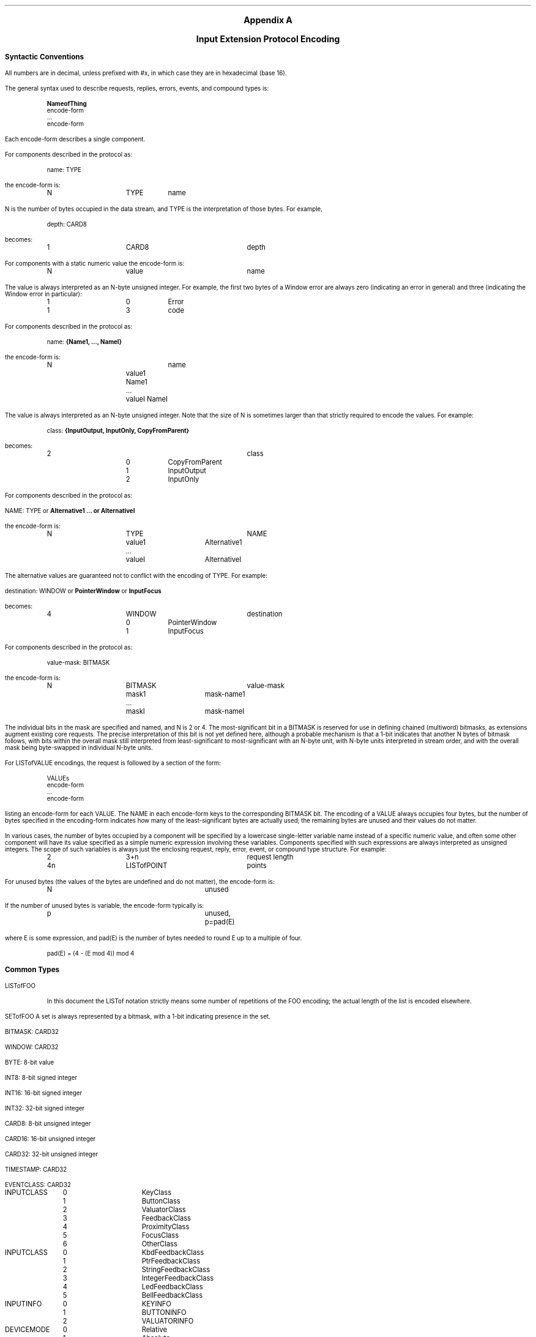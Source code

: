 \&
.sp 1
.XS
Appendix A \- Input Extension Protocol Encoding
.XE
.ce 2
.ps 11
.nr PS 11
.ps +2
\fBAppendix A\fP

\fBInput Extension Protocol Encoding\fP
.ps
.sp 2
.LP
.ps 9
.nr PS 9
.vs 10
.nr VS 10
.\"The sections in this appendix correspond to their number counterparts
.\"in the protocol document.
.ps +2
\fBSyntactic Conventions\fP
.ps -3
.LP
All numbers are in decimal, 
unless prefixed with #x, in which case they are in hexadecimal (base 16).
.LP
The general syntax used to describe requests, replies, errors, events, and
compound types is:
.LP
.DS I
\fBNameofThing\fP
  encode-form
  ...
  encode-form
.DE
Each encode-form describes a single component.
.LP
For components described in the protocol as:
.LP
.DS I
name: TYPE
.DE
the encode-form is:
.LP
.DS I
.TA 1i 1.5i 2.5i
.ta 1i 1.5i 2.5i
N	TYPE	name
.DE
N is the number of bytes occupied in the data stream, 
and TYPE is the interpretation of those bytes.
For example,
.LP
.DS I
.TA 1i 1.5i
.ta 1i 1.5i
depth: CARD8
.DE
becomes:
.LP
.DS I
.TA 1i 1.5i 2.5i 
.ta 1i 1.5i 2.5i
1	CARD8	depth
.DE
For components with a static numeric value the encode-form is:
.LP
.DS I
.TA 1i 1.5i 2.5i
.ta 1i 1.5i 2.5i
N	value	name
.DE
The value is always interpreted as an N-byte unsigned integer.
For example, 
the first two bytes of a Window error are always zero (indicating an
error in general) and three (indicating the Window error in particular):
.LP
.DS I
.TA 1i 1.5i 2.5i
.ta 1i 1.5i 2.5i
1	0	Error
1	3	code
.DE
For components described in the protocol as:
.LP
.DS I
name: \fB{Name1, ..., NameI}\fP
.DE
.LP
the encode-form is:
.LP
.DS I
.TA 1i 1.5i 2.5i
.ta 1i 1.5i 2.5i
N		name
	value1 Name1
	...
	valueI NameI
.DE
The value is always interpreted as an N-byte unsigned integer.
Note that the size of N is sometimes larger than that strictly required 
to encode the values.
For example:
.LP
.DS I
class: \fB{InputOutput, InputOnly, CopyFromParent}\fP
.DE
.LP
becomes:
.LP
.DS I
.TA 1i 1.5i 2.5i 3i
.ta 1i 1.5i 2.5i 3i
2			class
	0	CopyFromParent
	1	InputOutput
	2	InputOnly
.DE
For components described in the protocol as:
.DS I
.LP
NAME: TYPE or \fBAlternative1 ... or AlternativeI\fP
.DE
.LP
the encode-form is:
.LP
.DS I
.TA 1i 1.5i 2i 2.5i 3i
.ta 1i 1.5i 2i 2.5i 3i
N	TYPE			NAME
	value1	Alternative1
	...
	valueI	AlternativeI
.DE
The alternative values are guaranteed not to conflict with the encoding
of TYPE.  
For example:
.DS
.LP
destination: WINDOW or \fBPointerWindow\fP or \fBInputFocus\fP
.DE
.LP
becomes:
.LP
.DS I
.TA 1i 1.5i 2.5i
.ta 1i 1.5i 2.5i
4	WINDOW		destination
	0	PointerWindow
	1	InputFocus
.DE
For components described in the protocol as:
.LP
.DS I
.TA 1i 1.5i
.ta 1i 1.5i
value-mask: BITMASK
.DE
the encode-form is:
.LP
.DS I
.TA 1i 1.5i 2i 2.5i 
.ta 1i 1.5i 2i 2.5i
N	BITMASK			value-mask
	mask1	mask-name1
	...
	maskI	mask-nameI
.DE
The individual bits in the mask are specified and named, 
and N is 2 or 4.
The most-significant bit in a BITMASK is reserved for use in defining
chained (multiword) bitmasks, as extensions augment existing core requests.
The precise interpretation of this bit is not yet defined here, 
although a probable mechanism is that a 1-bit indicates that another N bytes 
of bitmask follows, with bits within the overall mask still interpreted 
from least-significant to most-significant with an N-byte unit, with N-byte units 
interpreted in stream order, and with the overall mask being byte-swapped 
in individual N-byte units.
.LP
For LISTofVALUE encodings, the request is followed by a section of the form:
.LP
.DS I
.TA 1i 1.5i
.ta 1i 1.5i
VALUEs
 encode-form
 ...
 encode-form
.DE
listing an encode-form for each VALUE.
The NAME in each encode-form keys to the corresponding BITMASK bit.
The encoding of a VALUE always occupies four bytes, 
but the number of bytes specified in the encoding-form indicates how
many of the least-significant bytes are actually used; 
the remaining bytes are unused and their values do not matter.
.LP
In various cases, the number of bytes occupied by a component will be specified
by a lowercase single-letter variable name instead of a specific numeric
value, and often some other component will have its value specified as a
simple numeric expression involving these variables.
Components specified with such expressions are always interpreted 
as unsigned integers.
The scope of such variables is always just the enclosing request, reply, 
error, event, or compound type structure.
For example:
.LP
.DS I
.TA 1i 1.5i 2i 2.5i
.ta 1i 1.5i 2i 2.5i
2	3+n			request length
4n	LISTofPOINT		points
.DE
For unused bytes (the values of the bytes are undefined and do not matter),
the encode-form is:
.LP
.DS I
.TA 1i 1.5i 2i 2.5i
.ta 1i 1.5i 2i 2.5i
N			unused
.DE
If the number of unused bytes is variable, the encode-form typically is:
.LP
.DS I
.TA 1i 1.5i 2i 2.5i
.ta 1i 1.5i 2i 2.5i
p			unused, p=pad(E)
.DE
where E is some expression,
and pad(E) is the number of bytes needed to round E up to a multiple of four.
.LP
.DS I
.TA 1i 1.5i 2i 2.5i
.ta 1i 1.5i 2i 2.5i
pad(E) = (4 - (E mod 4)) mod 4
.DE
.ps +2
\fBCommon Types\fP
.ps
.LP
LISTofFOO
.IP
In this document the LISTof notation strictly means some number of repetitions
of the FOO encoding; 
the actual length of the list is encoded elsewhere.
.LP
SETofFOO
.P 1
A set is always represented by a bitmask, with a 1-bit indicating presence in
the set.
.LP
BITMASK: CARD32
.LP
WINDOW: CARD32
.LP
BYTE: 8-bit value
.LP
INT8: 8-bit signed integer
.LP
INT16: 16-bit signed integer
.LP
INT32: 32-bit signed integer
.LP
CARD8: 8-bit unsigned integer
.LP
CARD16: 16-bit unsigned integer
.LP
CARD32: 32-bit unsigned integer
.LP
TIMESTAMP: CARD32
.LP
EVENTCLASS: CARD32
.LP
.DS 0
.TA .75i 1.75i
.ta .75i 1.75i
INPUTCLASS
	0	KeyClass
	1	ButtonClass
	2	ValuatorClass
	3	FeedbackClass
	4	ProximityClass
	5	FocusClass
	6	OtherClass
.DE
.LP
.DS 0
.TA .75i 1.75i
.ta .75i 1.75i
INPUTCLASS
	0	KbdFeedbackClass
	1	PtrFeedbackClass
	2	StringFeedbackClass
	3	IntegerFeedbackClass
	4	LedFeedbackClass
	5	BellFeedbackClass
.DE
.LP
.DS 0
.TA .75i 1.75i
.ta .75i 1.75i
INPUTINFO
	0	KEYINFO
	1	BUTTONINFO
	2	VALUATORINFO
.DE
.LP
.DS 0
.TA .75i 1.75i
.ta .75i 1.75i
DEVICEMODE
	0	Relative
	1	Absolute
.DE
.LP
.DS 0
.TA .75i 1.75i
.ta .75i 1.75i
PROXIMITYSTATE
	0	InProximity
	1	OutOfProximity
.DE
.LP
.DS 0
.TA .75i 1.75i
.ta .75i 1.75i
BOOL
	0	False
	1	True
.DE
.LP
KEYSYM: CARD32
.LP
KEYCODE: CARD8
.LP
BUTTON: CARD8
.LP
.DS 0
.TA .75i 1.75i
.ta .75i 1.75i
SETofKEYBUTMASK
	#x0001	Shift
	#x0002	Lock
	#x0004	Control
	#x0008	Mod1
	#x0010	Mod2
	#x0020	Mod3
	#x0040	Mod4
	#x0080	Mod5
	#x0100	Button1
	#x0200	Button2
	#x0400	Button3
	#x0800	Button4
	#x1000	Button5
	#xe000	unused but must be zero
.DE
.LP
.DS 0
.TA .75i 1.75i
.ta .75i 1.75i
SETofKEYMASK
	encodings are the same as for SETofKEYBUTMASK, except with
	#xff00		unused but must be zero
.DE
.LP
STRING8: LISTofCARD8
.LP
.DS 0
.TA .2i .5i 1.5i 2.5i
.ta .2i .5i 1.5i 2.5i
STR
	1	n		length of name in bytes
	n	STRING8		name
.DE
.ps +2
\fBErrors\fP
.ps
.LP
.DS 0
.TA .2i .5i 1.5i 2.5i
.ta .2i .5i 1.5i 2.5i
Request
	1	0		Error
	1	1		code
	2	CARD16		sequence number
	4			unused
	2	CARD16		minor opcode
	1	CARD8		major opcode
	21			unused
.DE
.LP
.DS 0
.TA .2i .5i 1.5i 2.5i
.ta .2i .5i 1.5i 2.5i
Value
	1	0		Error
	1	2		code
	2	CARD16		sequence number
	4	<32-bits>		bad value
	2	CARD16		minor opcode
	1	CARD8		major opcode
	21			unused
.DE
.LP
.DS 0
.TA .2i .5i 1.5i 2.5i
.ta .2i .5i 1.5i 2.5i
Window
	1	0		Error
	1	3		code
	2	CARD16		sequence number
	4	CARD32		bad resource id
	2	CARD16		minor opcode
	1	CARD8		major opcode
	21			unused
.DE
.LP
.DS 0
.TA .2i .5i 1.5i 2.5i
.ta .2i .5i 1.5i 2.5i
Match
	1	0		Error
	1	8		code
	2	CARD16		sequence number
	4			unused
	2	CARD16		minor opcode
	1	CARD8		major opcode
	21			unused
.DE
.LP
.DS 0
.TA .2i .5i 1.5i 2.5i
.ta .2i .5i 1.5i 2.5i
Access
	1	0		Error
	1	10		code
	2	CARD16		sequence number
	4			unused
	2	CARD16		minor opcode
	1	CARD8		major opcode
	21			unused
.DE
.LP
.DS 0
.TA .2i .5i 1.5i 2.5i
.ta .2i .5i 1.5i 2.5i
Alloc
	1	0		Error
	1	11		code
	2	CARD16		sequence number
	4			unused
	2	CARD16		minor opcode
	1	CARD8		major opcode
	21			unused
.DE
.LP
.DS 0
.TA .2i .5i 1.5i 2.5i
.ta .2i .5i 1.5i 2.5i
Name
	1	0		Error
	1	15		code
	2	CARD16		sequence number
	4			unused
	2	CARD16		minor opcode
	1	CARD8		major opcode
	21			unused
.DE
.LP
.DS 0
.TA .2i .5i 1.5i 2.5i
.ta .2i .5i 1.5i 2.5i
Device
	1	0		Error
	1	CARD8		code
	2	CARD16		sequence number
	4			unused
	2	CARD16		minor opcode
	1	CARD8		major opcode
	21			unused
.DE
.LP
.DS 0
.TA .2i .5i 1.5i 2.5i
.ta .2i .5i 1.5i 2.5i
Event
	1	0		Error
	1	CARD8		code
	2	CARD16		sequence number
	4			unused
	2	CARD16		minor opcode
	1	CARD8		major opcode
	21			unused
.DE
.LP
.DS 0
.TA .2i .5i 1.5i 2.5i
.ta .2i .5i 1.5i 2.5i
Mode
	1	0		Error
	1	CARD8		code
	2	CARD16		sequence number
	4			unused
	2	CARD16		minor opcode
	1	CARD8		major opcode
	21			unused
.DE
.LP
.DS 0
.TA .2i .5i 1.5i 2.5i
.ta .2i .5i 1.5i 2.5i
Class
	1	0		Error
	1	CARD8		code
	2	CARD16		sequence number
	4			unused
	2	CARD16		minor opcode
	1	CARD8		major opcode
	21			unused
.DE
.ps +2
Keyboards
.ps
.LP
KEYCODE values are always greater than 7 (and less than 256).
.LP
KEYSYM values with the bit #x10000000 set are reserved as vendor-specific.
.LP
The names and encodings of the standard KEYSYM values are contained in 
.\"Appendix B, Keysym Encoding.
appendix F.
.LP
.ps +2
Pointers
.ps
.LP
BUTTON values are numbered starting with one.
.LP
.ps +2
Requests
.ps
.LP
.DS 0
.TA .2i .5i 1.5i 2.5i
.ta .2i .5i 1.5i 2.5i
GetExtensionVersion
	1	CARD8		input extension opcode
	1	1		GetExtensionVersion opcode
	2	2+(n+p)/4		request length
	2	n		length of name
	2			unused
	n	STRING8		name
	p			unused, p=pad(n)
.DE
.DS 0
.TA .2i .5i 1.5i 2.5i
.ta .2i .5i 1.5i 2.5i
 =>
	1	1		Reply
	1	1		GetExtensionVersion opcode
	2	CARD16		sequence number
	4	0		reply length
	2	CARD16		major version
	2	CARD16		minor version
	1	BOOL		present
	19			unused
.DE
.LP
.DS 0
.TA .2i .5i 1.5i 2.5i
.ta .2i .5i 1.5i 2.5i
ListInputDevices
	1	CARD8		input extension opcode
	1	2		ListInputDevices opcode
	2	1		request length
.DE
.DS 0
.TA .2i .5i 1.5i 2.5i
.ta .2i .5i 1.5i 2.5i
 =>
	1	1			Reply
	1	2			ListInputDevices opcode
	2	CARD16			sequence number
	4	(n+p)/4			reply length
	1	CARD8			number of input devices
	23				unused
	n	LISTofDEVICEINFO	info for each input device
	p				unused, p=pad(n)
.DE
.LP
.DS 0
.TA .2i .5i 1.5i 2.5i
.ta .2i .5i 1.5i 2.5i
  DEVICEINFO
	4	CARD32		device type
	1	CARD8		device id
	1	CARD8		number of input classes this device reports
	1	CARD8		device use
			0	IsXPointer
			1	IsXKeyboard
			2	IsXExtensionDevice
	1			unused
	n	LISTofINPUTINFO 		input info for each input class
	m	STR			name
	p				unused, p=pad(m)
.DE
.LP
.DS 0
.TA .2i .5i 1.5i 2.5i
.ta .2i .5i 1.5i 2.5i
  INPUTINFO	KEYINFO or BUTTONINFO or VALUATORINFO
.DE
.LP
.DS 0
.TA .2i .5i 1.5i 2.5i
.ta .2i .5i 1.5i 2.5i
  KEYINFO
	1	0		class id
	1	8		length
	1	KEYCODE		minimum keycode
	1	KEYCODE		maximum keycode
	2	CARD16		number of keys
	2			unused
.DE
.LP
.DS 0
.TA .2i .5i 1.5i 2.5i
.ta .2i .5i 1.5i 2.5i
BUTTONINFO
	1	1		class id
	1	4		length
	2	CARD16		number of buttons
.DE
.LP
.DS 0
.TA .2i .75i 2.0i 3.0i
.ta .2i .75i 2.0i 3.0i
VALUATORINFO
	1	2		class id
	1	8+12n		length
	1	n		number of axes
	1	SETofDEVICEMODE			mode
	4	CARD32		size of motion buffer
	12n	LISTofAXISINFO		valuator limits
.DE
.LP
.DS 0
.TA .2i .5i 1.5i 2.5i
.ta .2i .5i 1.5i 2.5i
AXISINFO
	4	CARD32		resolution
	4	CARD32		minimum value
	4	CARD32		maximum value
.DE
.LP
.DS 0
.TA .2i .5i 1.5i 2.5i
.ta .2i .5i 1.5i 2.5i
OpenDevice
	1	CARD8		input extension opcode
	1	3		OpenDevice opcode
	2	2		request length
	1	CARD8		device id
	3			unused
.DE
.DS 0
.TA .2i .5i 1.5i 3.5i
.ta .2i .5i 1.5i 3.5i
 =>
	1	1			Reply
	1	3			OpenDevice opcode
	2	CARD16			sequence number
	4	(n+p)/4			reply length
	1	CARD8			number of input classes
	23				unused
	n	LISTofINPUTCLASSINFO	input class information
	p				unused, p=pad(n)
.DE
.LP
.DS 0
.TA .2i .5i 1.5i 2.5i
.ta .2i .5i 1.5i 2.5i
  INPUTCLASSINFO
	1	CARD8		input class id
		0	KEY
		1	BUTTON
		2	VALUATOR
		3	FEEDBACK
		4	PROXIMITY
		5	FOCUS
		6	OTHER
	1	CARD8		event type base code for this class
.DE
.LP
.DS 0
.TA .2i .5i 1.5i 2.5i
.ta .2i .5i 1.5i 2.5i
CloseDevice
	1	CARD8		input extension opcode
	1	4		CloseDevice opcode
	2	2		request length
	1	CARD8		device id
	3			unused
.DE
.LP
.DS 0
.TA .2i .5i 1.5i 2.5i
.ta .2i .5i 1.5i 2.5i
SetDeviceMode
	1	CARD8		input extension opcode
	1	5		SetDeviceMode opcode
	2	2		request length
	1	CARD8		device id
	1	CARD8		mode
	2			unused
.DE
.DS 0
.TA .2i .5i 1.5i 3.5i
.ta .2i .5i 1.5i 3.5i
 =>
	1	1			Reply
	1	5			SetDeviceMode opcode
	2	CARD16			sequence number
	4	0			reply length
	1	CARD8			status
		0		Success
			1	AlreadyGrabbed
		3 + first_error	DeviceBusy
	23				unused
.DE
.LP
.DS 0
.TA .2i .5i 1.5i 2.5i
.ta .2i .5i 1.5i 2.5i
SelectExtensionEvent
	1	CARD8			input extension opcode
	1	6			SelectExtensionEvent opcode
	2	3+n				request length
	4	Window			event window
	2	CARD16			count
	2				unused
	4n	LISTofEVENTCLASS	desired events
.DE
.LP
.DS 0
.TA .2i .5i 1.5i 2.5i
.ta .2i .5i 1.5i 2.5i
GetSelectedExtensionEvents
	1	CARD8		input extension opcode
	1	7		GetSelectedExtensionEvents opcode
	2	2		request length
	4	Window		event window
.DE
.DS 0
.TA .2i .5i 1.5i 2.5i
.ta .2i .5i 1.5i 2.5i
 =>
	1	1		Reply
	1	7		GetSelecteExtensionEvents opcode
	2	CARD16		sequence number
	4	n + m  		reply length
	2	n     		this client count
	2	m     		all clients count
	20			unused
	4n	LISTofEVENTCLASS	this client list
	4m	LISTofEVENTCLASS	all clients list
.DE
.LP
.DS 0
.TA .2i .5i 1.5i 2.5i
.ta .2i .5i 1.5i 2.5i
ChangeDeviceDontPropagateList
	1	CARD8			input extension opcode
	1	8			ChangeDeviceDontPropagateList opcode
	2	3+n				request length
	4	Window			event window
	2	n			count of events
	1	mode
		0	AddToList
		1	DeleteFromList
	1				unused
	4n	LISTofEVENTCLASS	desired events
.DE
.LP
.DS 0
.TA .2i .5i 1.5i 2.5i
.ta .2i .5i 1.5i 2.5i
GetDeviceDontPropagateList
	1	CARD8		input extension opcode
	1	9		GetDeviceDontPropagateList opcode
	2	2		request length
	4	Window		event window
.DE
.DS 0
.TA .2i .5i 1.5i 2.5i
.ta .2i .5i 1.5i 2.5i
 =>
	1	1			Reply
	1	9			GetDeviceDontPropagateList opcode
	2	CARD16			sequence number
	4	n  			reply length
	2	n			count of events
	22				unused
	4n	LISTofEVENTCLASS	don't propagate list
.DE
.LP
.DS 0
.TA .2i .5i 1.5i 2.5i
.ta .2i .5i 1.5i 2.5i
GetDeviceMotionEvents
	1	CARD8		input extension opcode
	1	10		GetDeviceMotionEvents opcode
	2	4		request length
	4	TIMESTAMP		start
		0	CurrentTime
	4	TIMESTAMP		stop
		0	CurrentTime
	1	CARD8		device id
	3			unused
.DE
.DS 0
.TA .2i .5i 1.5i 3.5i
.ta .2i .5i 1.5i 3.5i
 =>
	1		1		Reply
	1		10	GetDeviceMotionEvents opcode
	2		CARD16	sequence number
	4		(m+1)n	reply length
	4		n		number of DEVICETIMECOORDs in events
	1		m		number of valuators per event
	1		CARD8		mode of the device
			0	Absolute
			1	Relative
	18				unused
	(4m+4)n	LISTofDEVICETIMECOORD	events
.DE
.LP
.DS 0
.TA .2i .5i 1.5i 2.5i
.ta .2i .5i 1.5i 2.5i
  DEVICETIMECOORD
	4	TIMESTAMP		time
	4m	LISTofINT32		valuators
.DE
.LP
.DS 0
.TA .2i .5i 1.5i 2.5i
.ta .2i .5i 1.5i 2.5i
ChangeKeyboardDevice
	1	CARD8		input extension opcode
	1	11		ChangeKeyboardDevice opcode
	2	2		request length
	1	CARD8		device id
	3			unused
.DE
.DS 0
.TA .2i .5i 1.5i 2.5i
.ta .2i .5i 1.5i 2.5i
 =>
	1	1		Reply
	1	11		ChangeKeyboardDevice opcode
	2	CARD16		sequence number
	4	0		reply length
	1			status
		0	Success
		1	AlreadyGrabbed
		2	DeviceFrozen
	23			unused
.DE
.LP
.DS 0
.TA .2i .5i 1.5i 2.5i
.ta .2i .5i 1.5i 2.5i
ChangePointerDevice
	1	CARD8		input extension opcode
	1	12		ChangePointerDevice opcode
	2	2		request length
	1	CARD8		x-axis
	1	CARD8		y-axis
	1	CARD8		device id
	1			unused
.DE
.DS 0
.TA .2i .5i 1.5i 2.5i
.ta .2i .5i 1.5i 2.5i
 =>
	1	1		Reply
	1	12		ChangePointerDevice opcode
	2	CARD16		sequence number
	4	0		reply length
	1			status
		0	Success
		1	AlreadyGrabbed
		2	DeviceFrozen
	23			unused
.DE
.LP
.DS 0
.TA .2i .5i 1.5i 2.5i
.ta .2i .5i 1.5i 2.5i
GrabDevice
	1	CARD8		input extension opcode
	1	13		GrabDevice opcode
	2	5+n			request length
	4	WINDOW		grab-window
	4	TIMESTAMP		time
		0	CurrentTime
	2	n		count of events
	1			this-device-mode
		0	Synchronous
		1	Asynchronous
	1			other-devices-mode
		0	Synchronous
		1	Asynchronous
	1	BOOL		owner-events
	1	CARD8		device id
	2			unused
	4n	LISTofEVENTCLASS	event list
.DE
.DS 0
.TA .2i .5i 1.5i 2.5i
.ta .2i .5i 1.5i 2.5i
 =>
	1	1		Reply
	1	13		GrabDevice opcode
	2	CARD16		sequence number
	4	0		reply length
	1			status
		0	Success
		1	AlreadyGrabbed
		2	InvalidTime
		3	NotViewable
		4	Frozen
	23			unused
.DE
.LP
.DS 0
.TA .2i .5i 1.5i 2.5i
.ta .2i .5i 1.5i 2.5i
UngrabDevice
	1	CARD8		input extension opcode
	1	14		UngrabDevice opcode
	2	3		request length
	4	TIMESTAMP		time
		0	CurrentTime
	1	CARD8		device id
	3			unused
.DE
.LP
.DS 0
.TA .2i .5i 1.5i 2.5i
.ta .2i .5i 1.5i 2.5i
GrabDeviceKey
	1	CARD8		input extension opcode
	1	15		GrabDeviceKey opcode
	2	5+n		request length
	4	WINDOW		grab-window
	2	n		count of events
	2	SETofKEYMASK		modifiers
		#x8000	AnyModifier
	1	CARD8		modifier device
		#x0FF	UseXKeyboard
	1	CARD8		grabbed device
	1	KEYCODE			key
		0	AnyKey
	1			this-device-mode
		0	Synchronous
		1	Asynchronous
	1			other-devices-mode
		0	Synchronous
		1	Asynchronous
	1	BOOL		owner-events
	2			unused
	4n	LISTofEVENTCLASS	event list
.DE
.LP
.DS 0
.TA .2i .5i 1.5i 2.5i
.ta .2i .5i 1.5i 2.5i
UngrabDeviceKey
	1	CARD8		input extension opcode
	1	16		UngrabDeviceKey opcode
	2	4		request length
	4	WINDOW		grab-window
	2	SETofKEYMASK		modifiers
		#x8000	AnyModifier
	1	CARD8		modifier device
		#x0FF	UseXKeyboard
	1	KEYCODE			key
		0	AnyKey
	1	CARD8		grabbed device
	3			unused

.DE
.LP
.DS 0
.TA .2i .5i 1.5i 2.5i
.ta .2i .5i 1.5i 2.5i
GrabDeviceButton
	1	CARD8		input extension opcode
	1	17		GrabDeviceButton opcode
	2	5+n		request length
	4	WINDOW		grab-window
	1	CARD8		grabbed device
	1	CARD8		modifier device
		#x0FF	UseXKeyboard
	2	n		count of desired events
	2	SETofKEYMASK		modifiers
	1			this-device-mode
		0	Synchronous
		1	Asynchronous
	1			other-device-mode
		0	Synchronous
		1	Asynchronous
	1	BUTTON		button
		0	AnyButton
	1	BOOL		owner-events
		#x8000	AnyModifier
	2			unused
	4n	LISTofEVENTCLASS	event list
.DE
.LP
.DS 0
.TA .2i .5i 1.5i 2.5i
.ta .2i .5i 1.5i 2.5i
UngrabDeviceButton
	1	CARD8		input extension opcode
	1	18		UngrabDeviceButton opcode
	2	4		request length
	4	WINDOW		grab-window
	2	SETofKEYMASK		modifiers
		#x8000	AnyModifier
	1	CARD8		modifier device
		#x0FF	UseXKeyboard
	1	BUTTON		button
		0	AnyButton
	1	CARD8		grabbed device
	3			unused
.DE
.LP
.DS 0
.TA .2i .5i 1.5i 2.5i
.ta .2i .5i 1.5i 2.5i
AllowDeviceEvents
	1	CARD8		input extension opcode
	1	19		AllowDeviceEvents opcode
	2	3		request length
	4	TIMESTAMP		time
		0	CurrentTime
	1			mode
		0	AsyncThisDevice
		1	SyncThisDevice
		2	ReplayThisDevice
		3	AsyncOtherDevices
		4	AsyncAll
		5	SyncAll
	1	CARD8		device id
	2			unused
.DE
.LP
.DS 0
.TA .2i .5i 1.5i 2.5i
.ta .2i .5i 1.5i 2.5i
GetDeviceFocus
	1	CARD8		input extension opcode
	1	20		GetDeviceFocus opcode
	2	2		request length
	1	CARD8		device
	3			unused
.DE
.DS 0
.TA .2i .5i 1.5i 2.5i
.ta .2i .5i 1.5i 2.5i
 =>
	1	1		Reply
	1	20		GetDeviceFocus opcode
	2	CARD16		sequence number
	4	0		reply length
	4	WINDOW		focus
		0	None
		1	PointerRoot
		3	FollowKeyboard
	4	TIMESTAMP	focus time
	1			revert-to
		0	None
		1	PointerRoot
		2	Parent
		3	FollowKeyboard
	15			unused
.DE
.LP
.DS 0
.TA .2i .5i 1.5i 2.5i
.ta .2i .5i 1.5i 2.5i
SetDeviceFocus
	1	CARD8		input extension opcode
	1	21		SetDeviceFocus opcode
	2	4		request length
	4	WINDOW		focus
		0	None
		1	PointerRoot
		3	FollowKeyboard
	4	TIMESTAMP		time
		0	CurrentTime
	1			revert-to
		0	None
		1	PointerRoot
		2	Parent
		3	FollowKeyboard
	1	CARD8		device
	2			unused
.DE
.LP
.DS 0
.TA .2i .5i 1.5i 2.5i
.ta .2i .5i 1.5i 2.5i
GetFeedbackControl
	1	CARD8		input extension opcode
	1	22		GetFeedbackControl opcode
	2	2		request length
	1	CARD8		device id
	3			unused
.DE
.DS 0
.TA .2i .5i 1.5i 2.5i
.ta .2i .5i 1.5i 2.5i
 =>
	1	1		Reply
	1	22		GetFeedbackControl opcode
	2	CARD16		sequence number
	4	m/4			reply length
	2	n		number of feedbacks supported
	22			unused
	m	LISTofFEEDBACKSTATE	feedbacks
.DE
.LP
.DS 0
.TA .2i .5i 1.5i 2.5i
.ta .2i .5i 1.5i 2.5i
  FEEDBACKSTATE	KBDFEEDBACKSTATE, PTRFEEDBACKSTATE, INTEGERFEEDBACKSTATE, 
  STRINGFEEDBACKSTATE, BELLFEEDBACKSTATE, or LEDFEEDBACKSTATE
.DE
.LP
.DS 0
.TA .2i .5i 1.5i 2.5i
.ta .2i .5i 1.5i 2.5i
  KBDFEEDBACKSTATE
	1	0		feedback class id
	1	CARD8		id of this feedback
	2	20		length
	2	CARD16		pitch
	2	CARD16		duration
	4	CARD32		led_mask
	4	CARD32		led_values
	1	    		global_auto_repeat
		0	Off
		1	On
	1	CARD8		click
	1	CARD8		percent
	1	    		unused
	32	LISTofCARD8	auto_repeats
.DE
.LP
.DS 0
.TA .2i .5i 1.5i 2.5i
.ta .2i .5i 1.5i 2.5i
  PTRFEEDBACKSTATE
	1	0		feedback class id
	1	CARD8		id of this feedback
	2	12		length
	2			unused
	2	CARD16		acceleration-numerator
	2	CARD16		acceleration-denominator
	2	CARD16		threshold
.DE
.LP
.DS 0
.TA .2i .5i 1.5i 2.5i
.ta .2i .5i 1.5i 2.5i
  INTEGERFEEDBACKSTATE
	1	0		feedback class id
	1	CARD8		id of this feedback
	2	16		length
	4	CARD32		resolution
	4	INT32		minimum value
	4	INT32		maximum value
.DE
.LP
.DS 0
.TA .2i .5i 1.5i 2.5i
.ta .2i .5i 1.5i 2.5i
  STRINGFEEDBACKSTATE
	1	1		feedback class id
	1	CARD8		id of this feedback
	2	4n+8		length
	2	CARD16		max_symbols
	2	n      		number of keysyms supported
	4n	LISTofKEYSYM		key symbols supported
.DE
.LP
.DS 0
.TA .2i .5i 1.5i 2.5i
.ta .2i .5i 1.5i 2.5i
  BELLFEEDBACKSTATE
	1	1		feedback class id
	1	CARD8		id of this feedback
	2	12		length
	1	CARD8		percent
	3			unused
	2	CARD16		pitch
	2	CARD16		duration
.DE
.LP
.DS 0
.TA .2i .5i 1.5i 2.5i
.ta .2i .5i 1.5i 2.5i
  LEDFEEDBACKSTATE
	1	1		feedback class id
	1	CARD8		id of this feedback
	2	12		length
	4	CARD32		led_mask
	4	BITMASK		led_values
		#x0001	On
		#x0002	Off
.DE
.LP
.DS 0
.TA .2i .5i 1.5i 2.5i
.ta .2i .5i 1.5i 2.5i
ChangeFeedbackControl
	1	CARD8		input extension opcode
	1	23		ChangeFeedbackControl opcode
	2	3+n/4		request length
	4	BITMASK		value-mask (has n bits set to 1)
		#x0001	keyclick-percent
		#x0002	bell-percent
		#x0004	bell-pitch
		#x0008	bell-duration
		#x0010	led
		#x0020	led-mode
		#x0040	key
		#x0080	auto-repeat-mode
		#x0001	string
		#x0001	integer
		#x0001	acceleration-numerator
		#x0002	acceleration-denominator
		#x0004	acceleration-threshold
	1	CARD8		device id
	1	CARD8		feedback class id
	2			unused
	n	FEEDBACKCLASS
.DE
.LP
.DS 0
.TA .2i .5i 1.5i 2.5i
.ta .2i .5i 1.5i 2.5i
  FEEDBACKCLASS	KBDFEEDBACKCTL, PTRFEEDBACKCTL, INTEGERFEEDBACKCTL, 
  STRINGFEEDBACKCTL, BELLFEEDBACKCTL, or LEDFEEDBACKCTL 
.DE
.LP
.DS 0
.TA .2i .5i 1.5i 2.5i
.ta .2i .5i 1.5i 2.5i
  KBDFEEDBACKCTL
	1	0		feedback class id
	1	CARD8		id of this feedback
	2	20		length
	1	KEYCODE		key
	1			auto-repeat-mode
		0	Off
		1	On
		2	Default
	1	INT8		key-click-percent
	1	INT8		bell-percent
	2	INT16		bell-pitch
	2	INT16		bell-duration
	4	CARD32		led_mask
	4	CARD32		led_values
.DE
.LP
.DS 0
.TA .2i .5i 1.5i 2.5i
.ta .2i .5i 1.5i 2.5i
  PTRFEEDBACKCTL
	1	1		feedback class id
	1	CARD8		id of this feedback
	2	12		length
	2			unused
	2	INT16		numerator
	2	INT16		denominator
	2	INT16		threshold
.DE
.LP
.DS 0
.TA .2i .5i 1.5i 2.5i
.ta .2i .5i 1.5i 2.5i
  STRINGCTL
	1	2		feedback class id
	1	CARD8		id of this feedback
	2	4n+8		length
	2			unused
	2	n		number of keysyms to display
	4n	LISTofKEYSYM		list of key symbols to display
.DE
.LP
.DS 0
.TA .2i .5i 1.5i 2.5i
.ta .2i .5i 1.5i 2.5i
  INTEGERCTL
	1	3		feedback class id
	1	CARD8		id of this feedback
	2	8		length
	4	INT32		integer to display
.DE
.LP
.DS 0
.TA .2i .5i 1.5i 2.5i
.ta .2i .5i 1.5i 2.5i
  LEDCTL
	1	4		feedback class id
	1	CARD8		id of this feedback
	2	12		length
	4	CARD32		led_mask
	4	BITMASK		led_values
		#x0001	On
		#x0002	Off
.DE
.LP
.DS 0
.TA .2i .5i 1.5i 2.5i
.ta .2i .5i 1.5i 2.5i
  BELLCTL
	1	5		feedback class id
	1	CARD8		id of this feedback
	2	8		length
	1	INT8		percent
	3			unused
	2	INT16		pitch
	2	INT16		duration
.DE
.LP
.DS 0
.TA .2i .5i 1.5i 2.5i
.ta .2i .5i 1.5i 2.5i
GetDeviceKeyMapping
	1	CARD8		input extension opcode
	1	24		GetDeviceKeyMapping opcode
	2	2		request length
	1	CARD8		device
	1	KEYCODE		first-keycode
	1	CARD8		count
	1			unused
.DE
.DS 0
.TA .2i .75i 2.0i 3.0i
.ta .2i .75i 2.0i 3.0i
 =>
	1	1		Reply
	1	24		GetDeviceKeyMapping opcode
	2	CARD16		sequence number
	4	nm		reply length (m = count field from the request)
	1	n		keysyms-per-keycode
	23			unused
	4nm	LISTofKEYSYM		keysyms
.DE
.LP
.DS 0
.TA .2i .75i 2.0i 3.0i
.ta .2i .75i 2.0i 3.0i
ChangeDeviceKeyMapping
	1	CARD8		input extension opcode
	1	25		ChangeDeviceKeyMapping opcode
	2	2+nm		request length
	1	CARD8		device
	1	KEYCODE		first-keycode
	1	m		keysyms-per-keycode
	1	n		keycode-count
	4nm	LISTofKEYSYM		keysyms
.DE
.LP
.DS 0
.TA .2i .5i 1.5i 2.5i
.ta .2i .5i 1.5i 2.5i
GetDeviceModifierMapping
	1	CARD8		input extension opcode
	1	26		GetDeviceModifierMapping opcode
	2	2		request length
	1	CARD8		device
	3			unused
.DE
.DS 0
.TA .2i .5i 1.5i 2.5i
.ta .2i .5i 1.5i 2.5i
 =>
	1	1		Reply
	1	26		GetDeviceModifierMapping opcode
	2	CARD16		sequence number
	4	2n		reply length
	1	n		keycodes-per-modifier
	23			unused
	8n	LISTofKEYCODE		keycodes
.DE
.LP
.DS 0
.TA .2i .5i 1.5i 2.5i
.ta .2i .5i 1.5i 2.5i
SetDeviceModifierMapping
	1	CARD8		input extension opcode
	1	27		SetDeviceModifier opcode
	2	2+2n		request length
	1	CARD8		device
	1	n		keycodes-per-modifier
	2			unused
	8n	LISTofKEYCODE		keycodes
.DE
.DS 0
.TA .2i .5i 1.5i 2.5i
.ta .2i .5i 1.5i 2.5i
 =>
	1	1		Reply
	1	27		SetDeviceModifierMapping opcode
	2	CARD16		sequence number
	4	0		reply length
	1			status
		0	Success
		1	Busy
		2	Failed
	23			unused
.DE
.LP
.DS 0
.TA .2i .5i 1.5i 2.5i
.ta .2i .5i 1.5i 2.5i
GetDeviceButtonMapping
	1	CARD8		input extension opcode
	1	28		GetDeviceButtonMapping opcode
	2	2		request length
	1	CARD8		device
	3			unused
.DE
.DS 0
.TA .2i .5i 1.5i 2.5i
.ta .2i .5i 1.5i 2.5i
 =>
	1	1		Reply
	1	28		GetDeviceButtonMapping opcode
	2	CARD16		sequence number
	4	(n+p)/4		reply length
	1	n		number of elements in map list
	23			unused
	n	LISTofCARD8			map
	p			unused, p=pad(n)
.DE
.LP
.DS 0
.TA .2i .5i 1.5i 2.5i
.ta .2i .5i 1.5i 2.5i
SetDeviceButtonMapping
	1	CARD8		input extension opcode
	1	29		SetDeviceButtonMapping opcode
	2	2+(n+p)/4		request length
	1	CARD8		device
	1	n		length of map
	2			unused
	n	LISTofCARD8			map
	p			unused, p=pad(n)
.DE
.DS 0
.TA .2i .5i 1.5i 2.5i
.ta .2i .5i 1.5i 2.5i
 =>
	1	1		Reply
	1	29		SetDeviceButtonMapping opcode
	2	CARD16		sequence number
	4	0		reply length
	1			status
		0	Success
		1	Busy
	23			unused
.DE
.LP
.DS 0
.TA .2i .5i 1.5i 2.5i
.ta .2i .5i 1.5i 2.5i
QueryDeviceState
	1	CARD8		input extension opcode
	1	30		QueryDeviceState opcode
	2	2		request length
	1	CARD8		device
	3			unused
.DE
.DS 0
.TA .2i .5i 1.5i 2.5i
.ta .2i .5i 1.5i 2.5i
 =>
	1	1			Reply
	1	30			QueryDeviceState opcode
	2	CARD16			sequence number
	4	m/4			reply length
	1	n     	 		number of input classes
	23				unused
	m	LISTofINPUTSTATE
.DE
.DS 0
.TA .2i .5i 1.5i 2.5i
.ta .2i .5i 1.5i 2.5i
  INPUTSTATE	KEYSTATE or BUTTONSTATE or VALUATORSTATE
.DE
.LP
.DS 0
.TA .2i .5i 1.5i 2.5i
.ta .2i .5i 1.5i 2.5i
  KEYSTATE
	1	CARD8		key input class id
	1	36		length
	1	CARD8		num_keys
	1			unused
	32	LISTofCARD8		status of keys
.DE
.DS 0
.TA .2i .5i 1.5i 2.5i
.ta .2i .5i 1.5i 2.5i
  BUTTONSTATE
	1	CARD8		button input class id
	1	36		length
	1	CARD8		num_buttons
	1			unused
	32	LISTofCARD8			status of buttons
.DE
.DS 0
.TA .2i .5i 1.5i 2.5i
.ta .2i .5i 1.5i 2.5i
  VALUATORSTATE
	1	CARD8		valuator input class id
	1	4n + 4		length
	1	n		number of valuators
	1			mode
		#x01	DeviceMode (0 = Relative, 1 = Absolute)
		#x02	ProximityState (0 = InProximity, 1 = OutOfProximity)
	4n	LISTofCARD32		status of valuators
.DE
.LP
.DS 0
.TA .2i .5i 1.5i 2.5i
.ta .2i .5i 1.5i 2.5i
SendExtensionEvent
	1	CARD8			input extension opcode
	1	31			SendExtensionEvent opcode
	2	4 + 8n + m		request length
	4	WINDOW			destination
	1	CARD8			device
	1	BOOL			propagate
	2	CARD16			eventclass count
	1	CARD8			num_events
	3				unused
	32n	LISTofEVENTS		events to send
	4m	LISTofEVENTCLASS	desired events
.DE
.LP
.DS 0
.TA .2i .5i 1.5i 2.5i
.ta .2i .5i 1.5i 2.5i
DeviceBell
	1	CARD8		input extension opcode
	1	32		DeviceBell opcode
	2	2		request length
	1	CARD8		device id
	1	CARD8		feedback id
	1	CARD8		feedback class
	1	INT8		percent
.DE
.LP
.DS 0
.TA .2i .5i 1.5i 2.5i
.ta .2i .5i 1.5i 2.5i
SetDeviceValuators
	1	CARD8		input extension opcode
	1	33		SetDeviceValuators opcode
	2	2 + n		request length
	1	CARD8		device id
	1	CARD8		first valuator
	1	n    		number of valuators
	1			unused
	4n	LISTofINT32	valuator values to set
.DE
.DS 0
.TA .2i .5i 1.5i 3.5i
.ta .2i .5i 1.5i 3.5i
 =>
	1	1			Reply
	1	33			SetDeviceValuators opcode
	2	CARD16			sequence number
	4	0			reply length
	1	CARD8			status
		0	Success
		1	AlreadyGrabbed
	23				unused
.DE
.LP
.DS 0
.TA .2i .5i 1.5i 2.5i
.ta .2i .5i 1.5i 2.5i
GetDeviceControl
	1	CARD8		input extension opcode
	1	34		GetDeviceControl opcode
	2	2		request length
	2	CARD16		device control type
	1	CARD8		device id
	1			unused
.DE
.DS 0
.TA .2i .5i 1.5i 3.5i
.ta .2i .5i 1.5i 3.5i
 =>
	1	1			Reply
	1	34			GetDeviceControl opcode
	2	CARD16			sequence number
	4	n/4			reply length
	1	CARD8			status
		0			Success
		1			AlreadyGrabbed
		3 + first_error		DeviceBusy
	23				unused
	n				DEVICESTATE
.DE
.DS 0
.TA .2i .5i 1.5i 2.5i
.ta .2i .5i 1.5i 2.5i
DEVICESTATE			DEVICERESOLUTIONSTATE
.DE
.LP
.DS 0
.TA .2i .5i 1.5i 2.5i
.ta .2i .5i 1.5i 2.5i
DEVICERESOLUTIONSTATE
 	2	0		control type
 	2	8 + 12n		length
 	4	n    		num_valuators
 	4n	LISTOfCARD32	resolution values
 	4n	LISTOfCARD32	resolution min_values
 	4n	LISTOfCARD32	resolution max_values
.DE
.LP
.DS 0
.TA .2i .5i 1.5i 2.5i
.ta .2i .5i 1.5i 2.5i
.LP
ChangeDeviceControl
 	1	CARD8		input extension opcode
 	1	35		ChangeDeviceControl opcode
 	2	2+n/4		request length
 	2	CARD16		control type
 	1	CARD8		device id
 	1			unused
 	n			DEVICECONTROL
.DE
.DS 0
.TA .2i .5i 1.5i 2.5i
.ta .2i .5i 1.5i 2.5i
DEVICECONTROL		DEVICERESOLUTIONCTL
.DE
.LP
.DS 0
.TA .2i .5i 1.5i 2.5i
.ta .2i .5i 1.5i 2.5i
DEVICERESOLUTIONCTL
 	2	1		control type
 	2	8 + 4n		length
 	1	CARD8		first_valuator
 	1	n    		num_valuators
 	2			unused
 	4n	LISTOfCARD32	resolution values
.DE
.LP
.DS 0
.TA .2i .5i 1.5i 3.5i
.ta .2i .5i 1.5i 3.5i
 =>
 	1	1			Reply
 	1	35			ChangeDeviceControl opcode
 	2	CARD16			sequence number
 	4	0			reply length
 	1	CARD8			status
 		0			Success
 		1			AlreadyGrabbed
 		3 + first_error		DeviceBusy
 	23				unused
.DE
.ps +2
Events
.ps
.LP
DeviceKeyPress, DeviceKeyRelease, DeviceButtonPress, DeviceButtonRelease,
ProximityIn, ProximityOut, and DeviceStateNotify  events may be followed by 
zero or more DeviceValuator events.  DeviceMotionNotify events will be 
followed by one or more DeviceValuator events.
.LP
.DS 0
.TA .2i .5i 1.5i 2.5i
.ta .2i .5i 1.5i 2.5i
DeviceValuator
	1	CARD8		code
	1	CARD8		device id
	2	CARD16		sequence number
	2	SETofKEYBUTMASK		state
	1	n		number of valuators this device reports
	1	m		number of first valuator in this event
	24	LISTofINT32	valuators
.DE
.LP
.DS 0
.TA .2i .5i 1.5i 2.5i
.ta .2i .5i 1.5i 2.5i
DeviceKeyPress
	1	CARD8		code
	1	KEYCODE		detail
	2	CARD16		sequence number
	4	TIMESTAMP		time
	4	WINDOW		root
	4	WINDOW		event
	4	WINDOW		child
		0	None
	2	INT16		root-x
	2	INT16		root-y
	2	INT16		event-x
	2	INT16		event-y
	2	SETofKEYBUTMASK		state
	1	BOOL		same-screen
	1	CARD8		device id
		#x80		MORE_EVENTS follow
.DE
.LP
.DS 0
.TA .2i .5i 1.5i 2.5i
.ta .2i .5i 1.5i 2.5i
DeviceKeyRelease
	1	CARD8		code
	1	KEYCODE		detail
	2	CARD16		sequence number
	4	TIMESTAMP		time
	4	WINDOW		root
	4	WINDOW		event
	4	WINDOW		child
		0	None
	2	INT16		root-x
	2	INT16		root-y
	2	INT16		event-x
	2	INT16		event-y
	2	SETofKEYBUTMASK			state
	1	BOOL		same-screen
	1	CARD8		device id
		#x80		MORE_EVENTS follow
.DE
.LP
.DS 0
.TA .2i .5i 1.5i 2.5i
.ta .2i .5i 1.5i 2.5i
DeviceButtonPress
	1	CARD8		code
	1	BUTTON		detail
	2	CARD16		sequence number
	4	TIMESTAMP		time
	4	WINDOW		root
	4	WINDOW		event
	4	WINDOW		child
		0	None
	2	INT16		root-x
	2	INT16		root-y
	2	INT16		event-x
	2	INT16		event-y
	2	SETofKEYBUTMASK		state
	1	BOOL		same-screen
	1	CARD8		device id
		#x80		MORE_EVENTS follow
.DE
.LP
.DS 0
.TA .2i .5i 1.5i 2.5i
.ta .2i .5i 1.5i 2.5i
DeviceButtonRelease
	1	CARD8		code
	1	BUTTON		detail
	2	CARD16		sequence number
	4	TIMESTAMP		time
	4	WINDOW		root
	4	WINDOW		event
	4	WINDOW		child
		0	None
	2	INT16		root-x
	2	INT16		root-y
	2	INT16		event-x
	2	INT16		event-y
	2	SETofKEYBUTMASK		state
	1	BOOL		same-screen
	1	CARD8		device id
		#x80		MORE_EVENTS follow
.DE
.LP
.DS 0
.TA .2i .5i 1.5i 2.5i
.ta .2i .5i 1.5i 2.5i
DeviceMotionNotify
	1	CARD8		code
	1			detail
		0	Normal
		1	Hint
	2	CARD16		sequence number
	4	TIMESTAMP		time
	4	WINDOW		root
	4	WINDOW		event
	4	WINDOW		child
	 	0	None
	2	INT16		root-x
	2	INT16		root-y
	2	INT16		event-x
	2	INT16		event-y
	2	SETofKEYBUTMASK		state
	1	BOOL		same-screen
	1	CARD8		device id
		#x80		MORE_EVENTS follow
.DE
.DS 0
.TA .2i .5i 1.5i 2.5i
.ta .2i .5i 1.5i 2.5i
DeviceFocusIn
	1	CARD8		code
	1			detail
		0	Ancestor
		1	Virtual
		2	Inferior
		3	Nonlinear
		4	NonlinearVirtual
		5	Pointer
		6	PointerRoot
		7	None
	2	CARD16		sequence number
	4	TIMESTAMP		time
	4	WINDOW		event
	1			mode
		0	Normal
		1	Grab
		2	Ungrab
		3	WhileGrabbed
	1	CARD8		device id
	18			unused
.DE
.LP
.DS 0
.TA .2i .5i 1.5i 2.5i
.ta .2i .5i 1.5i 2.5i
DeviceFocusOut
	1	CARD8		code
	1			detail
		0	Ancestor
		1	Virtual
		2	Inferior
		3	Nonlinear
		4	NonlinearVirtual
		5	Pointer
		6	PointerRoot
		7	None
	2	CARD16		sequence number
	4	TIMESTAMP		time
	4	WINDOW		event
	1			mode
		0	Normal
		1	Grab
		2	Ungrab
		3	WhileGrabbed
	1	CARD8		device id
	18			unused
.DE
.LP
.DS 0
.TA .2i .5i 1.5i 2.5i
.ta .2i .5i 1.5i 2.5i
ProximityIn
	1	CARD8		code
	1			unused
	2	CARD16		sequence number
	4	TIMESTAMP		time
	4	WINDOW		root
	4	WINDOW		event
	4	WINDOW		child
		0	None
	2	INT16		root-x
	2	INT16		root-y
	2	INT16		event-x
	2	INT16		event-y
	2	SETofKEYBUTMASK			state
	1	BOOL		same-screen
	1	CARD8		device id
		#x80		MORE_EVENTS follow
.DE
.LP
.DS 0
.TA .2i .5i 1.5i 2.5i
.ta .2i .5i 1.5i 2.5i
ProximityOut
	1	CARD8		code
	1			unused
	2	CARD16		sequence number
	4	TIMESTAMP		time
	4	WINDOW		root
	4	WINDOW		event
	4	WINDOW		child
		0	None
	2	INT16		root-x
	2	INT16		root-y
	2	INT16		event-x
	2	INT16		event-y
	2	SETofKEYBUTMASK			state
	1	BOOL		same-screen
	1	CARD8		device id
		#x80		MORE_EVENTS follow
.DE
.LP
DeviceStateNotify events may be immediately followed by zero or one
DeviceKeyStateNotify and/ or zero or more DeviceValuator events.
.LP
.DS 0
.TA .2i .5i 1.5i 2.5i
.ta .2i .5i 1.5i 2.5i
DeviceStateNotify
	1	CARD8		code
	1	CARD8		device id
		#x80		MORE_EVENTS follow
	2	CARD16		sequence number
	4	TIMESTAMP		time
	1	CARD8		num_keys
	1	CARD8		num_buttons
	1	CARD8		num_valuators
 	1	CARD8		valuator mode and input classes reported
 		#x01	reporting keys
 		#x02	reporting buttons
 		#x04	reporting valuators
 		#x40	device mode (0 = Relative, 1 = Absolute)
 		#x80	proximity state (0 = InProximity, 1 = OutOfProximity)
	4	LISTofCARD8		first 32 keys (if reported)
	4	LISTofCARD8		first 32 buttons (if reported)
	12	LISTofCARD32		first 3 valuators (if reported)
.DE
.LP
.DS 0
.TA .2i .5i 1.5i 2.5i
.ta .2i .5i 1.5i 2.5i
DeviceKeyStateNotify
	1	CARD8		code
	1	CARD8		device id
		#x80		MORE_EVENTS follow
	2	CARD16		sequence number
	28	LISTofCARD8		state of keys 33-255
.DE
.LP
.DS 0
.TA .2i .5i 1.5i 2.5i
.ta .2i .5i 1.5i 2.5i
DeviceButtonStateNotify
	1	CARD8		code
	1	CARD8		device id
		#x80		MORE_EVENTS follow
	2	CARD16		sequence number
	28	LISTofCARD8		state of buttons 33-255
.DE
.LP
.DS 0
.TA .2i .5i 1.5i 2.5i
.ta .2i .5i 1.5i 2.5i
DeviceValuator
	1	CARD8		code
	1	CARD8		device id
	2	CARD16		sequence number
	2	SETofKEYBUTMASK		state
	1	n		number of valuators this device reports
	1	n		number of first valuator in this event
	24	LISTofINT32	valuators
.DE
.LP
.DS 0
.TA .2i .5i 1.5i 2.5i
.ta .2i .5i 1.5i 2.5i
DeviceMappingNotify
	1	CARD8		code
	1	CARD8		device id
	2	CARD16		sequence number
	1			request
		0	MappingModifier
		1	MappingKeyboard
		2	MappingPointer
	1	KEYCODE		first-keycode
	1	CARD8		count
	1			unused
	4	TIMESTAMP		time
	20			unused
.DE
.LP
.DS 0
.TA .2i .5i 1.5i 2.5i
.ta .2i .5i 1.5i 2.5i
ChangeDeviceNotify
	1	CARD8		code
	1	CARD8		id of device specified on change request
	2	CARD16		sequence number
	4	TIMESTAMP		time
	1			request
		0	NewPointer
		1	NewKeyboard
	23			unused
.DE
.bp
.PX
